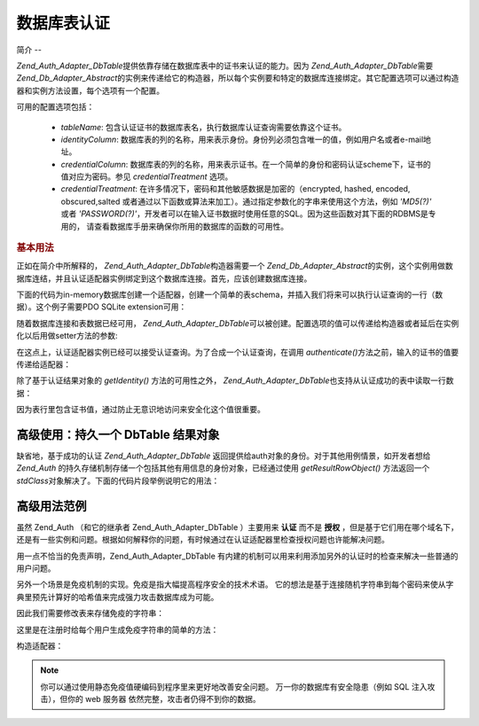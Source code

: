 .. _zend.auth.adapter.dbtable:

数据库表认证
======

.. _zend.auth.adapter.dbtable.introduction:

简介
--

*Zend_Auth_Adapter_DbTable*\ 提供依靠存储在数据库表中的证书来认证的能力。因为
*Zend_Auth_Adapter_DbTable*\ 需要 *Zend_Db_Adapter_Abstract*\
的实例来传递给它的构造器，所以每个实例要和特定的数据库连接绑定。其它配置选项可以通过构造器和实例方法设置，每个选项有一个配置。

可用的配置选项包括：

   - *tableName*: 包含认证证书的数据库表名，执行数据库认证查询需要依靠这个证书。

   - *identityColumn*:
     数据库表的列的名称，用来表示身份。身份列必须包含唯一的值，例如用户名或者e-mail地址。

   - *credentialColumn*:
     数据库表的列的名称，用来表示证书。在一个简单的身份和密码认证scheme下，证书的值对应为密码。参见
     *credentialTreatment* 选项。

   - *credentialTreatment*: 在许多情况下，密码和其他敏感数据是加密的（encrypted, hashed,
     encoded, obscured,salted
     或者通过以下函数或算法来加工）。通过指定参数化的字串来使用这个方法，例如
     *'MD5(?)'* 或者 *'PASSWORD(?)'*\
     ，开发者可以在输入证书数据时使用任意的SQL。因为这些函数对其下面的RDBMS是专用的，
     请查看数据库手册来确保你所用的数据库的函数的可用性。



.. _zend.auth.adapter.dbtable.introduction.example.basic_usage:

.. rubric:: 基本用法

正如在简介中所解释的， *Zend_Auth_Adapter_DbTable*\ 构造器需要一个 *Zend_Db_Adapter_Abstract*\
的实例，这个实例用做数据库连结，并且认证适配器实例绑定到这个数据库连接。首先，应该创建数据库连接。

下面的代码为in-memory数据库创建一个适配器，创建一个简单的表schema，并插入我们将来可以执行认证查询的一行（数据）。这个例子需要PDO
SQLite extension可用：

.. code-block:: php
   :linenos:

   // 创建一个 in-memory SQLite 数据库连接
   $dbAdapter = new Zend_Db_Adapter_Pdo_Sqlite(array('dbname' =>
                                                     ':memory:'));

   // 构造一个简单表的创建语句
   $sqlCreate = 'CREATE TABLE [users] ('
              . '[id] INTEGER  NOT NULL PRIMARY KEY, '
              . '[username] VARCHAR(50) UNIQUE NOT NULL, '
              . '[password] VARCHAR(32) NULL, '
              . '[real_name] VARCHAR(150) NULL)';

   // 创建认证证书表
   $dbAdapter->query($sqlCreate);

   // 构造用来插入一行可以成功认证的数据的语句
   $sqlInsert = "INSERT INTO users (username, password, real_name) "
              . "VALUES ('my_username', 'my_password', 'My Real Name')";

   // 插入数据
   $dbAdapter->query($sqlInsert);


随着数据库连接和表数据已经可用， *Zend_Auth_Adapter_DbTable*\
可以被创建。配置选项的值可以传递给构造器或者延后在实例化以后用做setter方法的参数:

.. code-block:: php
   :linenos:

   // 用构造器参数来配置实例...
   $authAdapter = new Zend_Auth_Adapter_DbTable(
       $dbAdapter,
       'users',
       'username',
       'password'
   );

   // 用构造器参数来配置实例...
   $authAdapter = new Zend_Auth_Adapter_DbTable($dbAdapter);

   $authAdapter
       ->setTableName('users')
       ->setIdentityColumn('username')
       ->setCredentialColumn('password')
   ;


在这点上，认证适配器实例已经可以接受认证查询。为了合成一个认证查询，在调用
*authenticate()*\ 方法之前，输入的证书的值要传递给适配器：

.. code-block:: php
   :linenos:

   // 设置输入的证书的值（例如，从登陆的表单）
   $authAdapter
       ->setIdentity('my_username')
       ->setCredential('my_password')
   ;

   // 执行认证查询，并保存结果
   $result = $authAdapter->authenticate();


除了基于认证结果对象的 *getIdentity()* 方法的可用性之外， *Zend_Auth_Adapter_DbTable*\
也支持从认证成功的表中读取一行数据：

.. code-block:: php
   :linenos:

   // 输出身份
   echo $result->getIdentity() . "\n\n";

   // 输出结果行
   print_r($authAdapter->getResultRowObject());

   /* Output:
   my_username

   Array
   (
       [id] => 1
       [username] => my_username
       [password] => my_password
       [real_name] => My Real Name
   )
   */


因为表行里包含证书值，通过防止无意识地访问来安全化这个值很重要。

.. _zend.auth.adapter.dbtable.advanced.storing_result_row:

高级使用：持久一个 DbTable 结果对象
----------------------

缺省地，基于成功的认证 *Zend_Auth_Adapter_DbTable*
返回提供给auth对象的身份。对于其他用例情景，如开发者想给 *Zend_Auth*
的持久存储机制存储一个包括其他有用信息的身份对象，已经通过使用
*getResultRowObject()* 方法返回一个 *stdClass*\
对象解决了。下面的代码片段举例说明它的用法：

.. code-block:: php
   :linenos:

   // authenticate with Zend_Auth_Adapter_DbTable
   $result = $this->_auth->authenticate($adapter);

   if ($result->isValid()) {
       // store the identity as an object where only the username and
       //real_name have been returned
       $storage = $this->_auth->getStorage();
       $storage->write($adapter->getResultRowObject(array(
           'username',
           'real_name',
       )));

       // store the identity as an object where the password column has
       // been omitted
       $storage->write($adapter->getResultRowObject(
           null,
           'password'
       ));

       /* ... */

   } else {

       /* ... */

   }


.. _zend.auth.adapter.dbtable.advanced.advanced_usage:

高级用法范例
------

虽然 Zend_Auth （和它的继承者 Zend_Auth_Adapter_DbTable ）主要用来 **认证** 而不是 **授权**
，但是基于它们用在哪个域名下，还是有一些实例和问题。根据如何解释你的问题，有时候通过在认证适配器里检查授权问题也许能解决问题。

用一点不恰当的免责声明，Zend_Auth_Adapter_DbTable
有内建的机制可以用来利用添加另外的认证时的检查来解决一些普通的用户问题。

.. code-block:: php
   :linenos:

   // The status field value of an account is not equal to "compromised"
   $adapter = new Zend_Auth_Adapter_DbTable(
       $db,
       'users',
       'username',
       'password',
       'MD5(?) AND status != "compromised"'
   );

   // The active field value of an account is equal to "TRUE"
   $adapter = new Zend_Auth_Adapter_DbTable(
       $db,
       'users',
       'username',
       'password',
       'MD5(?) AND active = "TRUE"'
   );


另外一个场景是免疫机制的实现。免疫是指大幅提高程序安全的技术术语。
它的想法是基于连接随机字符串到每个密码来使从字典里预先计算好的哈希值来完成强力攻击数据库成为可能。

因此我们需要修改表来存储免疫的字符串：

.. code-block:: php
   :linenos:

   $sqlAlter = "ALTER TABLE [users] "
             . "ADD COLUMN [password_salt] "
             . "AFTER [password]";

   $dbAdapter->query($sqlAlter);


这里是在注册时给每个用户生成免疫字符串的简单的方法：

.. code-block:: php
   :linenos:

   for ($i = 0; $i < 50; $i++)
   {
       $dynamicSalt .= chr(rand(33, 126));
   }


构造适配器：

.. code-block:: php
   :linenos:

   $adapter = new Zend_Auth_Adapter_DbTable(
       $db,
       'users',
       'username',
       'password',
       "MD5(CONCAT('"
       . Zend_Registry::get('staticSalt')
       . "', ?, password_salt))"
   );


.. note::

   你可以通过使用静态免疫值硬编码到程序里来更好地改善安全问题。
   万一你的数据库有安全隐患（例如 SQL 注入攻击），但你的 web 服务器
   依然完整，攻击者仍得不到你的数据。


